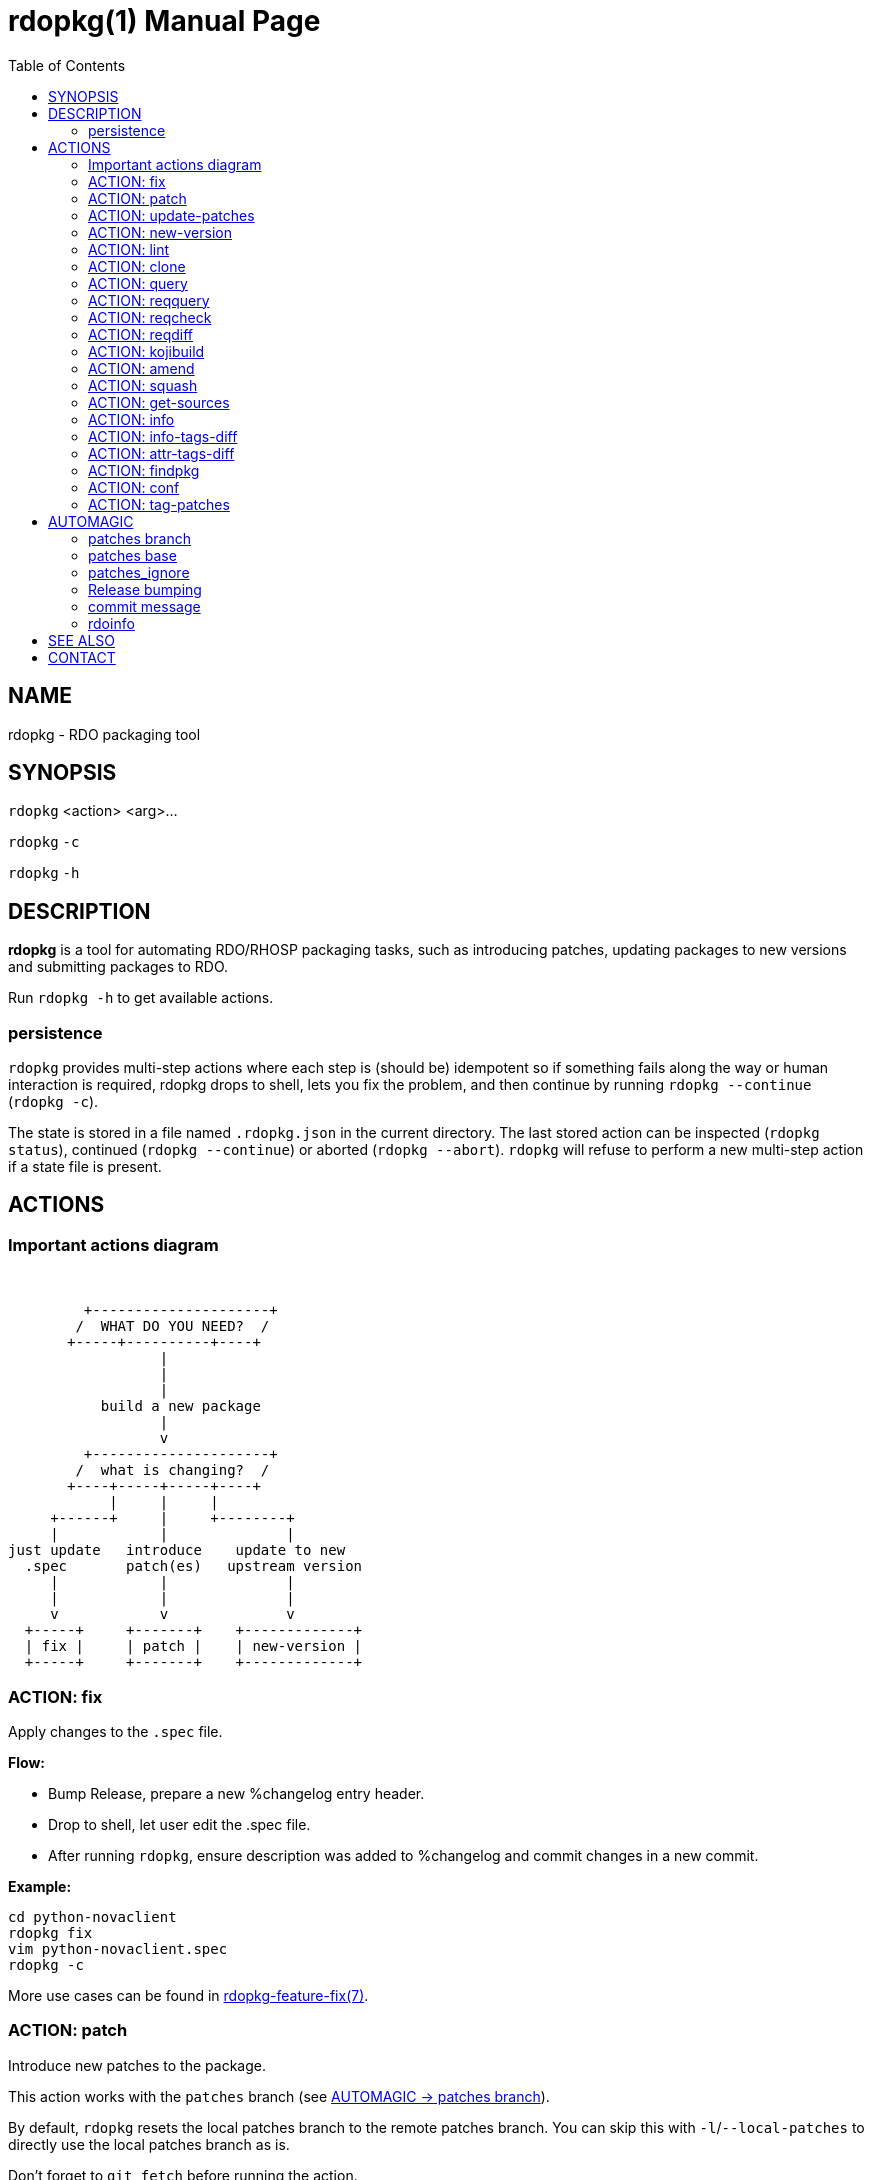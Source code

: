rdopkg(1)
=========
:doctype: manpage
:toc2:


NAME
----
rdopkg - RDO packaging tool


SYNOPSIS
--------

`rdopkg` <action> <arg>...

`rdopkg` `-c`

`rdopkg` `-h`


DESCRIPTION
-----------
**rdopkg** is a tool for automating RDO/RHOSP packaging tasks, such as
introducing patches, updating packages to new versions and submitting
packages to RDO.

Run `rdopkg -h` to get available actions.

persistence
~~~~~~~~~~~

`rdopkg` provides multi-step actions where each step is (should be) idempotent
so if something fails along the way or human interaction is required, rdopkg
drops to shell, lets you fix the problem, and then continue by running
`rdopkg --continue` (`rdopkg -c`).

The state is stored in a file named `.rdopkg.json` in the current directory. The
last stored action can be inspected (`rdopkg status`), continued
(`rdopkg --continue`) or aborted (`rdopkg --abort`). `rdopkg` will refuse to
perform a new multi-step action if a state file is present.


ACTIONS
-------

Important actions diagram
~~~~~~~~~~~~~~~~~~~~~~~~~

&nbsp;

                          +---------------------+
                         /  WHAT DO YOU NEED?  /
                        +-----+----------+----+
                                   |
                                   |
                                   |
                            build a new package
                                   |
                                   v
                          +---------------------+
                         /  what is changing?  /
                        +----+-----+-----+----+
                             |     |     |
                      +------+     |     +--------+
                      |            |              |
                 just update   introduce    update to new
                   .spec       patch(es)   upstream version
                      |            |              |
                      |            |              |
                      v            v              v
                   +-----+     +-------+    +-------------+
                   | fix |     | patch |    | new-version |
                   +-----+     +-------+    +-------------+

ACTION: fix
~~~~~~~~~~~

Apply changes to the `.spec` file.

*Flow:*

  * Bump Release, prepare a new %changelog entry header.
  * Drop to shell, let user edit the .spec file.
  * After running `rdopkg`, ensure description was added to %changelog
    and commit changes in a new commit.

*Example:*

    cd python-novaclient
    rdopkg fix
    vim python-novaclient.spec
    rdopkg -c

More use cases can be found in
link:rdpokg-feature-fix.7.html[rdopkg-feature-fix(7)].


ACTION: patch
~~~~~~~~~~~~~

Introduce new patches to the package.

This action works with the `patches` branch
(see <<patches-branch,AUTOMAGIC -> patches branch>>).

By default, `rdopkg` resets the local patches branch to the remote patches branch.
You can skip this with `-l`/`--local-patches` to directly use the local
patches branch as is.

Don't forget to `git fetch` before running the action.

After running `rdopkg patch`, the new commit will contain the changes if there are
any.

You can use `-C`/`--changelog` option to select how `rdopkg` detects new/old
patches and changelog message:

  * `detect`: detect new/old patches using commit hash/subject (default)
  * `count`: count old and new patches (doesn't work for simultaneous
     removal & addition of patches and rewriting -patches history)
  * `plain`: just use generic "- Update patches" message

Or you can use `-B`/`--no-bump` to skip Release bump and changelog generation
and only update patch files and their references in the .spec file. This is
useful when you only need to align distgit with the patches branch.

Use `--amend` to amend previous git commit with the changes and autogenerated
commit message instead of creating a new one. This is very convenient when
modifying distgit commits.

Please see <<automagic,AUTOMAGIC>> for additional information about using
magic patches_base and patches_ignore comments in your .spec file to
influcence patches generation.

*Flow:*

  * Unless `-l`/`--local-patches` was used, reset the local patches branch to
    the remote patches branch.
  * Update patch files from local `patches` branch using `git format-patch`.
  * Update .spec file with correct patch files references.
  * Unless `-B`/`--no-bump` was used, update .spec file: bump Release, create
    new %changelog entry with new patches' titles depending on
    `-C`/`--changelog` option.
  * If a `%global commit asdf1234` macro declaration is present, rewrite
    it with the current sha1 of the patches branch. (This makes the sha1
    value available during your package's build process. You can use this
    to build your program so that "mycoolprogram --version" could display
    the sha1 to users.)
  * Create new commit (or amend previous one with `-a`/`--amend`)
    with the changes using %changelog to generate commit message if available.
  * Display the diff.

*Example:*

    rdopkg patch
    rdopkg patch -lBa

More use cases can be found in
link:rdopkg-feature-patch.7.html[rdopkg-feature-patch(7)].


ACTION: update-patches
~~~~~~~~~~~~~~~~~~~~~~

An alias for:

    rdopkg patch --local-patches --no-bump

in the spirit of the ancient `update-patches.sh` script.

See **ACTION: PATCH** above.


ACTION: new-version
~~~~~~~~~~~~~~~~~~~

Update package to new upstream version.

This action works with the `patches` branch
(see <<patches-branch,AUTOMAGIC -> patches branch>>).
After a successful rebase, `rdopkg` will offer to push the
rebased patches branch.

Required `new-version` argument is a new version to rebase on, presumably
a git version tag.

Don't forget to `git fetch --all` before running the action.

You can use the `-N`/`--new-sources` or `-n`/`--no-new-sources` options to
control whether `new-version` will run `fedpkg new-sources`
(`rhpkg new-sources` on Red Hat downstream products). By default, `rdopkg`
will automatically enable this step in following scenarios:

* Fedora distgit detected from `origin` git remote (`pkgs.fedoraproject.org`)
* RH distgit detected from git branch (`rhos-*`, `rh-*`, `ceph-*`, `rhscon-*`)

Otherwise, `fedpkg new-sources` is disabled (`-n`).

After running `rdopkg new-version`, a new commit will contain the changes.

To only update `.spec` without touching patches branch, `-b`/`--bump-only` can
be used. Along with `-n`/`--no-new-sources` this enables local-only operations,
much like `rpmdev-bumpspec`:

    rdopkg -bn

To note particular bugs in the changelog, use the `-B`/`--bug` option. rdopkg
will append the supplied string to changelog in brackets. For example:

    rdopkg new-version --bug rhbz#1234,rhbz#5678

will result in following %changelog line:

    Update to 1.1.1 (rhbz#1234,rhbz#5678)

and corresponding `Resolves:` lines in commit message.


*Flow:*

  * Show changes between the previous version and the current one, especially
    modifications to `requirements.txt`.
  * Reset the local patches branch to the remote patches branch
  * Rebase the local patches branch on `$NEW_VERSION` tag.
  * Update `.spec` file: set `Version`, `Release` and `patches_base` to
    appropriate values and create a new %changelog entry.
  * Download source tarball.
  * Run `fedpkg new-sources` (`rhpkg new-sources`).
  * Update patches from the local patches branch.
  * Display the diff.

*Example:*

    cd python-novaclient
    git fetch --all
    rdopkg new-version 2.15.0
    # rebase failed, manually fix using git
    rdopkg -c

More use cases can be found in
link:rdopkg-feature-new-version.7.html[rdopkg-feature-new-version(7)].


ACTION: lint
~~~~~~~~~~~~

Run checks for errors in current distgit.

Available checks selectable with `--lint-checks`:

* `sanity`: internal rdopkg sanity checks on the .spec
* `rpmlint`: run `rpmlint` tool on the .spec
* `all`: run all available checks (default)

Available error levels selectable with `--error-level` affect the exit code:

* `E`: exit with code 23 when linting error is found (default)
* `W`: exit with code 23 when linttng error or warning is found
* `-`: only print errors/warnings, always returns 0

*Most of the time you probably want just:*

    rdopkg lint

*Example of only running rpmlint with `W` error level:*

    rdopkg lint --lint-checks rpmlint --error-level W


ACTION: clone
~~~~~~~~~~~~~

Clone an RDO package distgit and setup remotes.

`clone` uses <<rdoinfo,rdoinfo>> metadata to clone the specified RDO package
distgit and also setup relevant remotes to get you packaging quickly.

If your github username differs from your `$USER`, use `-u`/`--review-user`.

*Example:*

    rdopkg clone -u github-user python-novaclient
    cd python-novaclient
    git remote -v


ACTION: query
~~~~~~~~~~~~~

Query RDO/distro repos for available package versions.

See link:rdopkg-adv-requirements.7.html[rdopkg-adv-requirements(7)] for
complete example of `query` and other requirements management actions.

This action uses `repoquery` to discover the latest package versions available
from RDO and other repos available on a supported distibution.

See output of `rdopkg info` for supported releases and distros.

*Query specific RELEASE/DIST:*

     rdopkg query kilo/el7 openstack-nova

*Query all dists of a release and show what's happening:*

     rdopkg query -v kilo openstack-nova


ACTION: reqquery
~~~~~~~~~~~~~~~~

Query RDO/distro repos for versions defined in requirements.txt.

See link:rdopkg-adv-requirements.7.html[rdopkg-adv-requirements(7)] for a
complete example of `reqquery` and other requirements management actions.

This action essentially runs `rdopkg query` on every module/package defined in
`requirements.txt` and prints a colorful report to quickly find unmet
dependencies. It accepts the same RELEAESE/DIST filter as `rdopkg query`.

Python module names listed in `requirements.txt` are mapped to package names
using the `rdopkg.actionmods.pymod2pkg` module.

*Query `requirements.txt` from `2015.1` tag:*

    rdopkg reqquery -R 2015.1 kilo/el7

*Query `requirements.txt` file:*

    rdopkg reqquery -r path/to/requirements.txt kilo/f21

*Query `.spec` Requires (experimental):*

    rdopkg reqquery -s

*Verbosely dump query results to a file and view them:*

    rdopkg reqquery -v -d
    rdopkg reqquery -l


ACTION: reqcheck
~~~~~~~~~~~~~~~~

Inspect `requirements.txt` vs `.spec` Requires.

See link:rdopkg-adv-requirements.7.html[rdopkg-adv-requirements(7)] for
complete example of `reqcheck` and other requirements management actions.

This action parses the current `requirements.txt` from git and checks whether
they're met in the `.spec` file. A simple report is produced.

Python module names listed in `requirements.txt` are mapped to package names
using `rdopkg.actionmods.pymod2pkg` module.

Use `--spec`/`-s` option to output Requires: suitable for pasting into .spec
files. Version comparisons are hidden, whitespace is detected from .spec.

Use `--strict`/`-S` option to ask rdopkg to return an exit status. By default,
0 is returned.

*Example:*

    rdopkg reqcheck
    rdopkg reqcheck -s

*Override file*

There are instances when you need to ignore some python modules from being
`reqcheck`'ed, or you might need to change the module version that is in the
`requirements.txt` file in order to successfully pass the `reqcheck` operation.
Some examples of these are:
  - a python module which has been added in the requirements file but
    not yet packaged in RDO. This module should be ignored during the packaging
    time period.
  - a python module which has been updated in the requirements file but
    not yet packaged in RDO. This module version should be replaced with the
    one that is specified in the .spec file.
  - an obsolete python module which still lives in the requirement file, and
    not in .spec file, is tagged as `MISSING` in reqcheck output. It's a false
    positive. The module should be removed upstream, in the meantime, we should
    ignore it.
  - when a module RPM has several `Provide` for the same subpackage.
    As `pymod2pkg` currently only suports one py3pkg name for the
    translation, this can bring you to have a missing module message displayed,
    even though the module is present with another name (e.g PyYAML module)

So, there are only two operations:
  1. replacing a version of a python module;
  2. ignoring (i.e deleting) a python module;

The `adding` operation is not handled. The packages that are in .spec file and
not in `requirements` file are tagged as `EXCESS` during reqcheck, which does
not make the `reqcheck` operation fail. That's why adding python module in the
`requirements` file before `reqcheck` is not relevant.

To ignore python module or overwrite version during `reqcheck` you need to use
`--override`/`-O` option, and provides a YAML file, see below the format:

    ---
    packages:
      all:
        - name: "python-yaml"
        - name: "python-pbr"
          version: ""
      openstack-murano:
        - name: "python-alembic"
          version: ">= 0.9.6"
        - name: "python-pbr"
          version: ">= 2.0.0"

The first level describes the package name we want to override
(e.g openstack-murano).
The second level includes the configuration of python modules we want to
replace or ignore.

The keyword `all` is reserved in first level. The configuration (list of
python modules) associated to `all` is applied on all packages. This can be
interesting when a rule is spotted several times (e.g PyYAML), there is a high
chance that this rule might be applied everytime. You declare it globally in
`all` and there is no need anymore to explicitly specify it in a package
configuration. However, if a rule with the same python module name is found in
specific `package` (e.g openstack-murano) and `all` configuration, then the
rule in the specific `package` configuration is picked up.
Note: `all` configuration should be used carefully as the associated rules
are applied globally.


In this example, for the package named `openstack-murano`:
  - rdopkg will replace `alembic` with `alembic>=0.9.6` in the `requirements`
    file before comparing to the alembic `Requires` version in the `.spec`
    file.
  - there is no `version` attribute for `python-yaml` which is in `all`
    configuration, so it will be ignored during the reqcheck. The behavior is
    the same when `version` attribute has an empty value.
  - `python-pbr` with empty version in  `all` configuration means it is
    ignored during reqcheck. But, as it exists a rule with the same python
    module name which lives in `openstack-murano`, `python-pbr>=2.0.0` is
    picked up during `reqcheck`.

Note: This option does not actually write to disk when replacing or ignoring
python modules in the `requirements` file. `reqcheck` loads this file on memory
stream, then the option `--override` replaces or ignores the modules provided
in the YAML file in the stream. Then, this stream is compared against
the .spec file.



*Example:*

    rdopkg reqcheck --override override-file.yml


ACTION: reqdiff
~~~~~~~~~~~~~~~

Show pretty diff of `requirements.txt`.

See link:rdopkg-adv-requirements.7.html[rdopkg-adv-requirements(7)] for a
complete example of `reqdiff` and other requirements management actions.

Use this to see how requirements changed between versions.

*See diff between current and latest upstream version (automagic):*

    rdopkg reqdiff

*See diff between current and specified version:*

    rdopkg reqdiff 2015.1

*See diff between two supplied versions:*

    rdopkg reqdiff 2015.1 2015.2


ACTION: kojibuild
~~~~~~~~~~~~~~~~~

Build the package in `koji`.

*Flow:*

 * Run equivalent of `fedpkg build` using disgusting `fedpkg` python module.
 * Watch the build.

*Example:*

    rdopkg kojibuild


ACTION: amend
~~~~~~~~~~~~~

Amend last git commit with current dist-git changes and (re)generate the commit
message from %changelog.

This simple action is equivalent to running

    git commit -a --amend -m "$AUTOMAGIC_COMMIT_MESSAGE"

See <<commit-message,AUTOMAGIC -> commit message>>
for more information about the generated commit message.


ACTION: squash
~~~~~~~~~~~~~~

Squash last git commit into previous one. The commit message of the previous
commit is used.

This simple action is a shortcut for

    git reset --soft HEAD~
    git commit --amend --no-edit

This is useful for squashing commits created by lower level actions such as
`update-patches`.


ACTION: get-sources
~~~~~~~~~~~~~~~~~~~

Download package source archive.

Currently, `Source0` from `.spec` file is downloaded.


ACTION: info
~~~~~~~~~~~~

Show information about RDO packaging.

Use this command to find out about:

 * currently supported RDO OpenStack releases
 * which distros are supported for each release
 * what branch to build from
 * what build system to build in
 * supported packages
 * various repositories tied to a package
 * package maintainers

This command is a human interface to <<rdoinfo,rdoinfo>>.

*Releases/dists/branches overview:*

    rdopkg info

*Detailed information about a package:*

    rdopkg info novaclient

*Filter packages by maintainers:*

    rdopkg info maintainers:jruzicka


ACTION: info-tags-diff
~~~~~~~~~~~~~~~~~~~~~~

Show rdoinfo tag changes.

    rdopkg info-tags-diff RDOINFODIR

will show per-package new/changed tags in rdoinfo between `HEAD~..HEAD`.

For an existing or new package, a list of changed tags is returned

Example:

    $ rdopkg info-tags-diff ~/.rdopkg/rdoinfo
    openstack-changed ['newton-uc', 'newton']
    openstack-new-pkg ['under-review']

This is an interface to rdopkg.actionmods.rdoinfo:tags_diff().


ACTION: attr-tags-diff
~~~~~~~~~~~~~~~~~~~~~~

Show rdoinfo attribute changes.

    rdopkg info-attr-diff RDOINFODIR ATTRNAME

will show per-package new/changed attributes in rdoinfo between `HEAD~..HEAD`.

For an existing or new package, a list of changes in the attribute is returned

Example:

    $ rdopkg info-attr-diff ~/.rdopkg/rdoinfo upstream
    openstack-changed ['https://github.com/openstack-changed-repo']
    openstack-new-pkg ['https://github.com/openstack-new-pkg']

This is an interface to rdopkg.actionmods.rdoinfo:attr_diff().


ACTION: findpkg
~~~~~~~~~~~~~~~

Find and show the single best matching package in <<rdoinfo,rdoinfo>>.

This command produces the same output as `rdopkg info` but

 * smart search is performed on package name, project name and upstream URL
 * only a single matching package is shown

Use `-s`/`--strict` to disable magic substring search and only match whole
fields.

This command is a human interface to
`distroinfo.query.find_package()` function.

*Examples of usage:*

    rdopkg findpkg nova
    rdopkg findpkg -s openstack-nova
    rdopkg findpkg git://git.openstack.org/openstack/nova
    rdopkg findpkg openstack/nova
    rdopkg findpkg novacli


ACTION: conf
~~~~~~~~~~~~

Display rdopkg's local configuration.

This command prints the default configuration that ships with rdopkg out of the
box. You can override the individual settings here by using `.py` files in the
configuration directories.

Store your per-user configuration in `~/.rdopkg/conf.d/*.py`, or store
system-wide configuration in `/etc/rdopkg.d/*.py`.


ACTION: tag-patches
~~~~~~~~~~~~~~~~~~~

Tag the local -patches branch with the package's Name-Version-Release.

Since the -patches branch can change over time, including rebases, rewrites,
etc, we need a mechanism to keep historical records of what the -patches branch
looked like over time. Tagging the -patches branch for each new NVR will
maintain Git references to each snapshot of the particular patches that went
into each build.

To look at the -patches branch for an old build, you can simply "git checkout
name-version-release" for that build and get an exact representation of the Git
tree for that build.

If a previous tag exists with this name, rdopkg will exit with an error unless
you use the `--force` option to overwrite the existing tag with this name.

You can automatically push the new tag with the `--push` option. It's a good
idea to create and push the tag after every successful build.


[[automagic]]
AUTOMAGIC
---------

Instead of requiring project config files or endless lists of command line
arguments, `rdopkg` tries to guess all the necessary variables.


[[patches-branch]]
patches branch
~~~~~~~~~~~~~~

`update-patches` is a core lower level action for updating the dist-git `.spec`
file with patches from associated patches branch. `rdopkg` tries hard to
detect the patches branch automagically, it's usually `$BRANCH-patches` for
`$BRANCH` dist-git but one patches branch per multiple dist-gits is also
supported.

Best illustrated by example, the following are all valid patches branches for
`rhos-5.0-rhel-7` dist-git and they're searched in that order:

 * rhos-5.0-rhel-7-patches
 * rhos-5.0-rhel-patches
 * **rhos-5.0-patches <--- preferred for RHOSP**
 * rhos-patches

Use `rdopkg pkgenv` to check detected patches branch.

You can specify remote patches branch by `-p`/`--patches-branch` action
parameter for actions that use it, such as `patch` and `new-version`.

You may explicitly set the name of your patches remote and patches
branch in your git configuration using the
`rdopkg.<branch>.patches-remote` and `rdopkg.<branch>.patches-branch`
options.  For example, if you are working on a `dist-git` branch named
`rhel-7.4` and you want to use `rhel-7-patches` for your patches
branch, you would run:

    git config rdopkg.rhel-7.4.patches-branch rhel-7-patches


patches base
~~~~~~~~~~~~

`rdopkg` calculates the git tag on which you are applying patches from
the `Version` tag in your `.spec` file.  If your `.spec` file contains
a macro named `milestone`, the value of this macro will be appended to
the version.  That is, if your spec file has:

    Version: 2014.2.3

Then `rdopkg` will use `2014.2.3` as the base.  If instead your
`.spec` file has:

    %global milestone rc2

    Version: 2014.2.3

Then `rdopkg` will use `2014.2.3rc2` as the base.

In older versions of `rdopkg`, it was necessary to explicitly set
the patch base using a special `patches_base` comment in your spec
file.  This is now **optional** behavior (the patches base is
calculated automatically), but you can use this if you need to
override the automatic behavior.

The most common use of `patches_base` is to specify number of patches
on top of patches base (which defaults to spec Version) to skip:

    # patches_base=+2

You can set an arbitrary git revision as a patches base:

    # patches_base=1.2.3+2

You shouldn't need to modify this by hand (other than perhaps the
number of skipped patches) as `rdopkg` manages `patches_base` as
needed.


patches_ignore
~~~~~~~~~~~~~~

`update-patches` also supports filtering out patches based on matching a
regex provided by a magic #patches_ignore comment in the spec file. This is
useful, for example, in case the `patches` branch contains changes that are
related to the CI/code review infra, that are useful to keep around but don't
need to end up in the RPM.

For example, if you add the following comments in your package's .spec file:

    # patches_base=10.2.5
    # patches_ignore=DROP-IN-RPM

then rdopkg will not create .patch files for any commits that have
"DROP-IN-RPM" in the Git commit log's subject line.

Note: these lines should be directly above any Patch000X lines in your .spec
file.


[[release-bumping]]
Release bumping
~~~~~~~~~~~~~~~

`rdopkg fix` and `rdopkg patch` bump the `Release` tag in `.spec` file.

By default, last numeric only part of `Release` is bumped:

    1.1.1.a.b.c -> 1.1.2.a.b.c

You can override this using `-R`/`--release-bump-index` argument which
expects `MAJOR`/`MINOR`/`PATCH` or integer index of release part to bump,
starting at 1 from the left:

    -R 1 / -R MAJOR: 1.1.1 -> 2.1.1
    -R 2 / -R MINOR: 1.1.1 -> 1.2.1
    -R 3 / -R PATCH: 1.1.1 -> 1.1.2
    -R 4: 1.1.1.1 -> 1.1.1.2
    -R 5: 1.1.1.1.1 -> 1.1.1.1.2
    ...

DLRN `0.date.hash` and `0.1.date.hash` formats are detected and default
to bumping 2nd Release part (`-R 2`).


[[commit-message]]
commit message
~~~~~~~~~~~~~~

Commit messages created by `rdopkg` are generated from `.spec` file `Name`,
`Version` and `Release` (NVR) as well as last `%changelog` entry.

All `rdopkg` actions that modify distgit use following format:

    package-name-1.2.3-4

    Changelog:
    - Doom the World (rhbz#111111)
    - Fix Impending Doom support
    - Save the World (rhbz#222222)

    Resolves: rhbz#111111
    Resolves: rhbz#222222
    Change-Id: deadbeedeadbeedeadbeedeadbeedeadbeedeadbee

For each `(rhbz#XYZ)` mentioned in latest `%changelog` entry,
`Resolves: rhbz#XYZ` line is appended to commit message as required by RHOSP
workflow.

**protip:** To (re)generate nice commit message after modifying `.spec` file,
use `rdopkg amend` (see **ACTION: amend** above).

For example, following `%changelog` entry:

    %changelog
    * Tue Feb 11 2014 Jakub Ruzicka <jruzicka@redhat.com> 0.5.0-1
    - Update to upstream 0.5.0
    - Fix evil Bug of Doom (rhbz#123456)

will generate following commit message:

    package-name-0.5.0-1

    Changelog:
    - Update to upstream 0.5.0
    - Fix evil Bug of Doom (rhbz#123456)

    Resolves: rhbz#123456


[[rdoinfo]]
rdoinfo
~~~~~~~

`rdoinfo` is a special utility repository with RDO metadata:

https://github.com/redhat-openstack/rdoinfo

`rdopkg` uses `rdoinfo` to

 * detect release/dist from branch name
 * check valid RDO updates
 * query packages from RDO/distribution repos

and more.

You can view the `rdoinfo` metada using `rdopkg info`.


SEE ALSO
--------

link:rdopkg-adv-new-version.7.html[rdopkg-adv-new-version(7)],
link:rdopkg-adv-requirements.7.html[rdopkg-adv-requirements(7)],
link:rdopkg-feature-pkgenv.7.html[rdopkg-feature-pkgenv(7)],
link:rdopkg-feature-fix.7.html[rdopkg-feature-fix(7)],
link:rdopkg-feature-patch.7.html[rdopkg-feature-patch(7)],
link:rdopkg-feature-new-version.7.html[rdopkg-feature-new-version(7)],
link:rdopkg-feature-actions.7.html[rdopkg-feature-actions(7)]

CONTACT
-------

`rdopkg` is maintained by Jakub Ruzicka <jruzicka@redhat.com>.

Bugs are tracked as github Issues:

https://github.com/softwarefactory-project/rdopkg/issues

To report a new bug:

https://github.com/softwarefactory-project/rdopkg/issues/new

